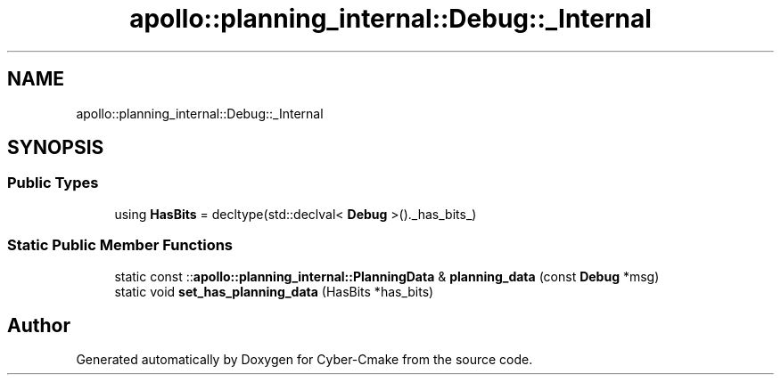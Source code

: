 .TH "apollo::planning_internal::Debug::_Internal" 3 "Sun Sep 3 2023" "Version 8.0" "Cyber-Cmake" \" -*- nroff -*-
.ad l
.nh
.SH NAME
apollo::planning_internal::Debug::_Internal
.SH SYNOPSIS
.br
.PP
.SS "Public Types"

.in +1c
.ti -1c
.RI "using \fBHasBits\fP = decltype(std::declval< \fBDebug\fP >()\&._has_bits_)"
.br
.in -1c
.SS "Static Public Member Functions"

.in +1c
.ti -1c
.RI "static const ::\fBapollo::planning_internal::PlanningData\fP & \fBplanning_data\fP (const \fBDebug\fP *msg)"
.br
.ti -1c
.RI "static void \fBset_has_planning_data\fP (HasBits *has_bits)"
.br
.in -1c

.SH "Author"
.PP 
Generated automatically by Doxygen for Cyber-Cmake from the source code\&.

